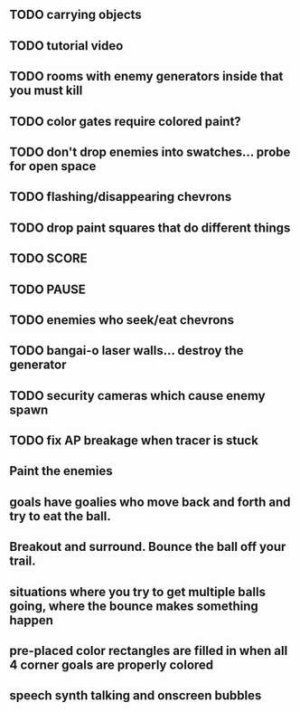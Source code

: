 ** TODO carrying objects
** TODO tutorial video
** TODO rooms with enemy generators inside that you must kill
** TODO color gates require colored paint?
** TODO don't drop enemies into swatches... probe for open space 
** TODO flashing/disappearing chevrons
** TODO drop paint squares that do different things
** TODO SCORE
** TODO PAUSE
** TODO enemies who seek/eat chevrons
** TODO bangai-o laser walls... destroy the generator
** TODO security cameras which cause enemy spawn
** TODO fix AP breakage when tracer is stuck
** Paint the enemies
** goals have goalies who move back and forth and try to eat the ball.
** Breakout and surround. Bounce the ball off your trail.
** situations where you try to get multiple balls going, where the bounce makes something happen
** pre-placed color rectangles are filled in when all 4 corner goals are properly colored
** speech synth talking and onscreen bubbles
